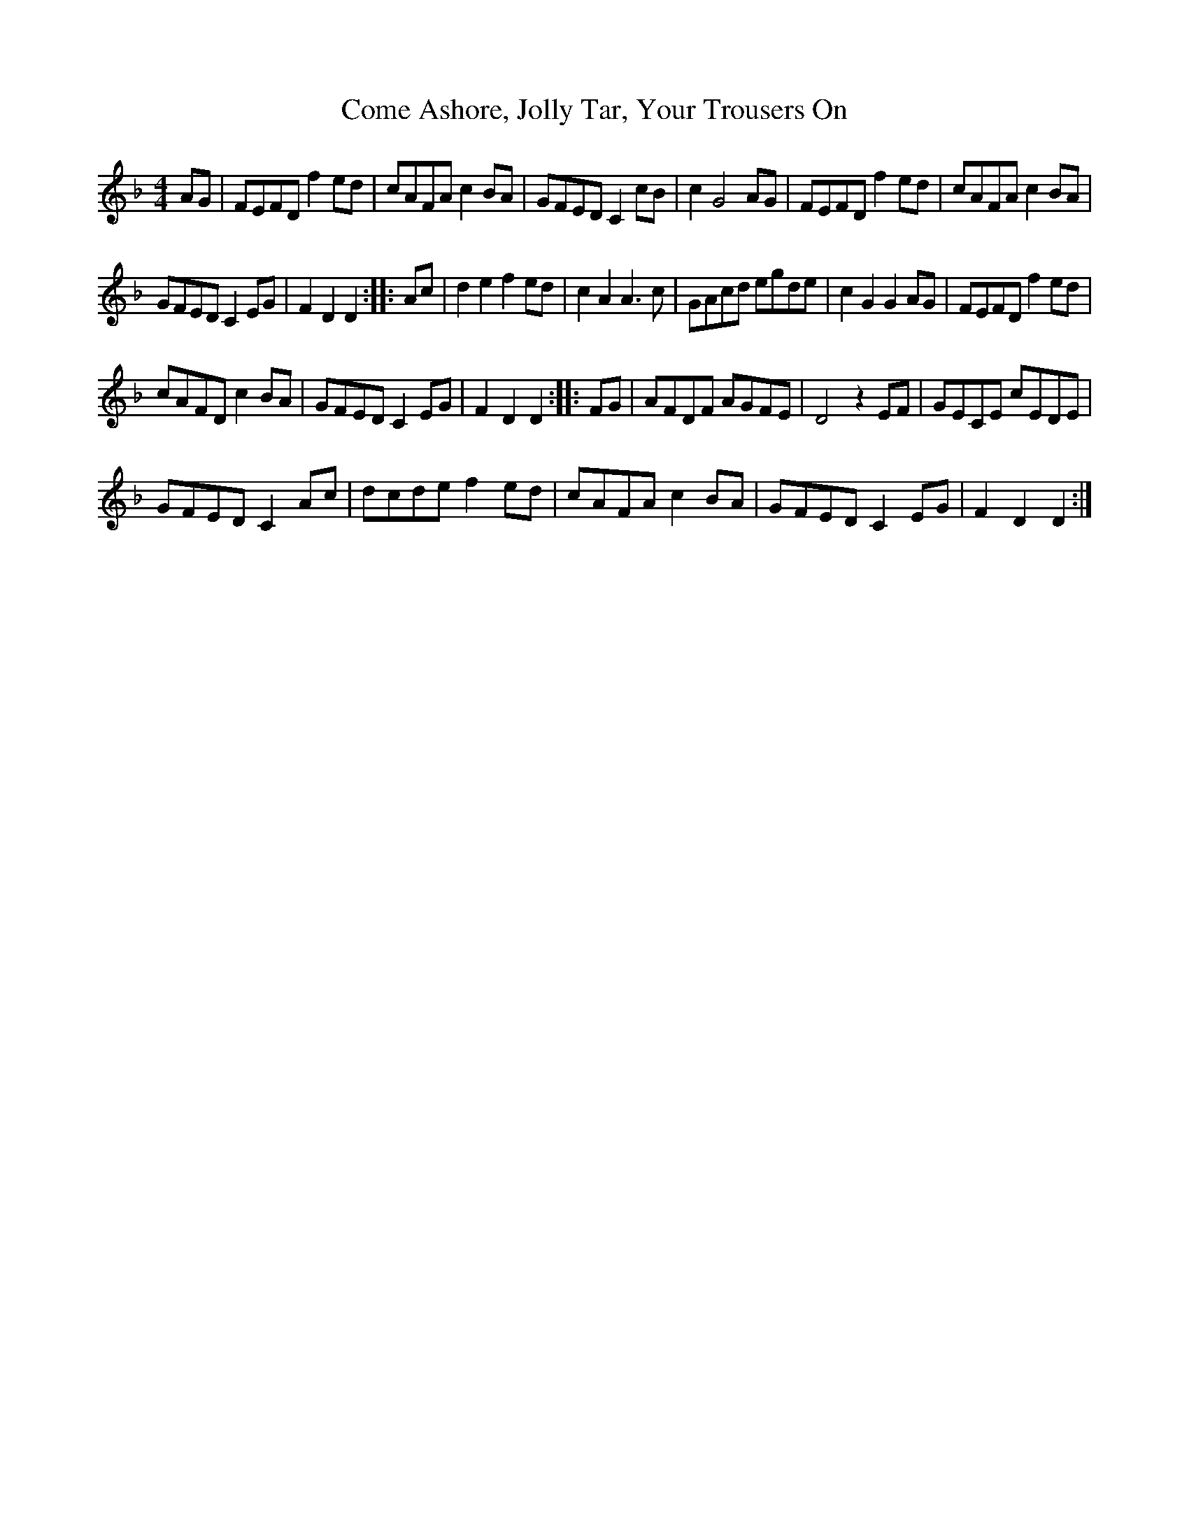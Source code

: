 X:1
T:Come Ashore, Jolly Tar, Your Trousers On
L:1/8
M:4/4
I:linebreak $
K:F
V:1 treble 
V:1
 AG | FEFD f2 ed | cAFA c2 BA | GFED C2 cB | c2 G4 AG | FEFD f2 ed | cAFA c2 BA |$ GFED C2 EG | %8
 F2 D2 D2 :: Ac | d2 e2 f2 ed | c2 A2 A3 c | GAcd egde | c2 G2 G2 AG | FEFD f2 ed |$ cAFD c2 BA | %16
 GFED C2 EG | F2 D2 D2 :: FG | AFDF AGFE | D4 z2 EF | GECE cEDE |$ GFED C2 Ac | dcde f2 ed | %24
 cAFA c2 BA | GFED C2 EG | F2 D2 D2 :| %27

